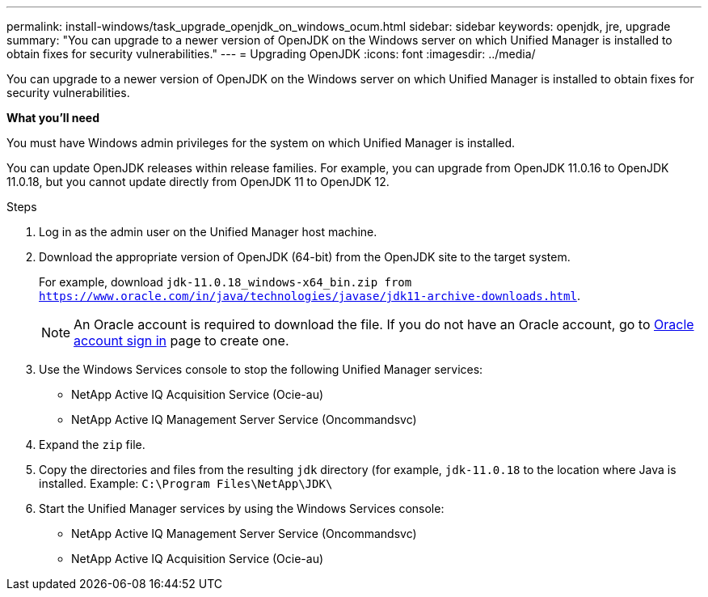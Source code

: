 ---
permalink: install-windows/task_upgrade_openjdk_on_windows_ocum.html
sidebar: sidebar
keywords: openjdk, jre, upgrade
summary: "You can upgrade to a newer version of OpenJDK on the Windows server on which Unified Manager is installed to obtain fixes for security vulnerabilities."
---
= Upgrading OpenJDK
:icons: font
:imagesdir: ../media/

[.lead]
You can upgrade to a newer version of OpenJDK on the Windows server on which Unified Manager is installed to obtain fixes for security vulnerabilities.

*What you'll need*

You must have Windows admin privileges for the system on which Unified Manager is installed.

You can update OpenJDK releases within release families. For example, you can upgrade from OpenJDK 11.0.16 to OpenJDK 11.0.18, but you cannot update directly from OpenJDK 11 to OpenJDK 12.

.Steps

. Log in as the admin user on the Unified Manager host machine.
. Download the appropriate version of OpenJDK (64-bit) from the OpenJDK site to the target system.
+
For example, download `jdk-11.0.18_windows-x64_bin.zip from https://www.oracle.com/in/java/technologies/javase/jdk11-archive-downloads.html`.
+
[NOTE]
 An Oracle account is required to download the file. If you do not have an Oracle account, go to link:https://login.oracle.com/mysso/signon.jsp?request_id=007[Oracle account sign in] page to create one. 


. Use the Windows Services console to stop the following Unified Manager services:
 ** NetApp Active IQ Acquisition Service (Ocie-au)
 ** NetApp Active IQ Management Server Service (Oncommandsvc)
. Expand the `zip` file.
. Copy the directories and files from the resulting `jdk` directory (for example, `jdk-11.0.18` to the location where Java is installed. Example: `C:\Program Files\NetApp\JDK\`
. Start the Unified Manager services by using the Windows Services console:
 ** NetApp Active IQ Management Server Service (Oncommandsvc)
 ** NetApp Active IQ Acquisition Service (Ocie-au)
